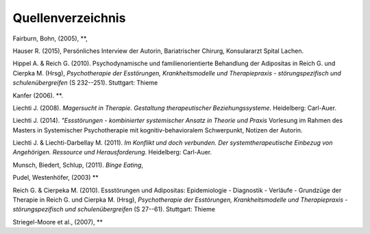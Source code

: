 Quellenverzeichnis
^^^^^^^^^^^^^^^^^^

Fairburn, Bohn, (2005), **,

Hauser R. (2015), Persönliches Interview der Autorin, Bariatrischer Chirurg, Konsulararzt Spital Lachen.

Hippel A. & Reich G. (2010). Psychodynamische und familienorientierte Behandlung der Adipositas in Reich G. und Cierpka M. (Hrsg), *Psychotherapie der Esstörungen, Krankheitsmodelle und Therapiepraxis - störungspezifisch und schulenübergreifen* (S 232--251). Stuttgart: Thieme

Kanfer (2006). **. 

Liechti J. (2008). *Magersucht in Therapie. Gestaltung therapeutischer Beziehungssysteme*. Heidelberg: Carl-Auer.

Liechti J. (2014). *"Essstörungen - kombinierter systemischer Ansatz in Theorie
und Praxis* Vorlesung im Rahmen des Masters in Systemischer Psychotherapie mit kognitiv-behavioralem Schwerpunkt, Notizen der Autorin.

Liechti J. & Liechti-Darbellay M. (2011). *Im Konflikt und doch verbunden. Der systemtherapeutische Einbezug von Angehörigen. Ressource und Herausforderung*. Heidelberg: Carl-Auer.

Munsch, Biedert, Schlup, (2011). *Binge Eating*,

Pudel, Westenhöfer, (2003) **

Reich G. & Cierpeka M. (2010). Essstörungen und Adipositas: Epidemiologie - Diagnostik - Verläufe - Grundzüge der Therapie in Reich G. und Cierpka M. (Hrsg), *Psychotherapie der Esstörungen, Krankheitsmodelle und Therapiepraxis - störungspezifisch und schulenübergreifen* (S 27--61). Stuttgart: Thieme

Striegel-Moore et al., (2007), **

